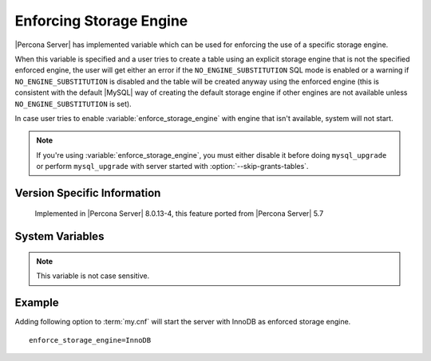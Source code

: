 .. _enforce_engine:

========================
Enforcing Storage Engine
========================

|Percona Server| has implemented variable which can be used for enforcing the
use of a specific storage engine.

When this variable is specified and a user tries to create a table using an
explicit storage engine that is not the specified enforced engine, the user
will get either an error if the ``NO_ENGINE_SUBSTITUTION`` SQL mode is enabled
or a warning if ``NO_ENGINE_SUBSTITUTION`` is disabled and the table
will be created anyway using the enforced engine (this is consistent with the
default |MySQL| way of creating the default storage engine if other engines
are not available unless ``NO_ENGINE_SUBSTITUTION`` is set).

In case user tries to enable :variable:`enforce_storage_engine` with engine
that isn't available, system will not start.

.. note::
 
 If you're using :variable:`enforce_storage_engine`, you must either disable
 it before doing ``mysql_upgrade`` or perform ``mysql_upgrade`` with server
 started with :option:`--skip-grants-tables`.

Version Specific Information
============================

   Implemented in |Percona Server| 8.0.13-4, this feature ported
   from |Percona Server| 5.7

System Variables
================

.. variable:: enforce_storage_engine

     :cli: Yes
     :conf: Yes
     :scope: Global
     :dyn: No
     :vartype: String
     :default: NULL

.. note:: 

  This variable is not case sensitive.

Example
=======

Adding following option to :term:`my.cnf` will start the server with InnoDB as
enforced storage engine. ::  

 enforce_storage_engine=InnoDB
